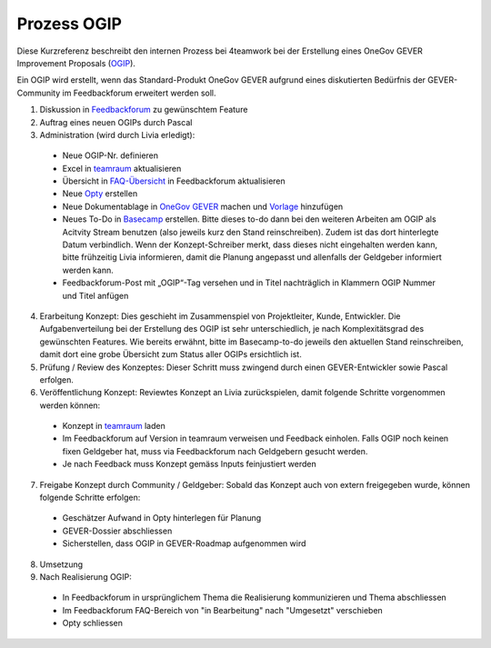 .. _label-ogip:

Prozess OGIP
============

Diese Kurzreferenz beschreibt den internen Prozess bei 4teamwork bei der
Erstellung eines OneGov GEVER Improvement Proposals (`OGIP <https://docs.onegovgever.ch/user-manual/glossary/?highlight=ogip>`_).

Ein OGIP wird erstellt, wenn das Standard-Produkt OneGov GEVER aufgrund eines
diskutierten Bedürfnis der GEVER-Community im Feedbackforum erweitert werden
soll.

1.	Diskussion in `Feedbackforum <https://feedback.onegovgever.ch/>`_ zu gewünschtem Feature
2.	Auftrag eines neuen OGIPs durch Pascal
3.	Administration (wird durch Livia erledigt):
  - Neue OGIP-Nr. definieren
  - Excel in `teamraum <https://my.teamraum.com/workspaces/onegov-gever-innovation-session/ogip?overlay=9c9b52930dfc43a399d0f71ed0e5963f#documents>`_ aktualisieren
  - Übersicht in `FAQ-Übersicht <https://feedback.onegovgever.ch/faq>`_ in Feedbackforum aktualisieren
  - Neue `Opty <https://extranet.4teamwork.ch/crm/opportunities>`_ erstellen 
  - Neue Dokumentablage in `OneGov GEVER <https://gever.4teamwork.ch/ordnungssystem/3/2/2/5#dossier>`_ machen und `Vorlage <https://gever.4teamwork.ch/vorlagen/opengever-dossier-templatefolder/document-18818#overview>`_ hinzufügen
  - Neues To-Do in `Basecamp <https://basecamp.com/2768704/projects/13482340/todolists/46980735>`_ erstellen. Bitte dieses to-do dann bei den weiteren Arbeiten am OGIP als Acitvity Stream benutzen (also jeweils kurz den Stand reinschreiben). Zudem ist das dort hinterlegte Datum verbindlich. Wenn der Konzept-Schreiber merkt, dass dieses nicht eingehalten werden kann, bitte frühzeitig Livia informieren, damit die Planung angepasst und allenfalls der Geldgeber informiert werden kann.
  - Feedbackforum-Post mit „OGIP“-Tag versehen und in Titel nachträglich in Klammern OGIP Nummer und Titel anfügen

4.  Erarbeitung Konzept: Dies geschieht im Zusammenspiel von Projektleiter, Kunde, Entwickler. Die Aufgabenverteilung bei der Erstellung des OGIP ist sehr unterschiedlich, je nach Komplexitätsgrad des gewünschten Features. Wie bereits erwähnt, bitte im Basecamp-to-do jeweils den aktuellen Stand reinschreiben, damit dort eine grobe Übersicht zum Status aller OGIPs ersichtlich ist.
5.  Prüfung / Review des Konzeptes: Dieser Schritt muss zwingend durch einen GEVER-Entwickler sowie Pascal erfolgen.
6.  Veröffentlichung Konzept: Reviewtes Konzept an Livia zurückspielen, damit folgende Schritte vorgenommen werden können:
  - Konzept in `teamraum <https://my.teamraum.com/workspaces/onegov-gever-innovation-session/ogip#overview>`_ laden
  - Im Feedbackforum auf Version in teamraum verweisen und Feedback einholen. Falls OGIP noch keinen fixen Geldgeber hat, muss via Feedbackforum nach Geldgebern gesucht werden.
  - Je nach Feedback muss Konzept gemäss Inputs feinjustiert werden

7.  Freigabe Konzept durch Community / Geldgeber: Sobald das Konzept auch von extern freigegeben wurde, können folgende Schritte erfolgen:
  - Geschätzer Aufwand in Opty hinterlegen für Planung
  - GEVER-Dossier abschliessen
  - Sicherstellen, dass OGIP in GEVER-Roadmap aufgenommen wird

8.  Umsetzung
9.  Nach Realisierung OGIP:
  - In Feedbackforum in ursprünglichem Thema die Realisierung kommunizieren und Thema abschliessen
  - Im Feedbackforum FAQ-Bereich von "in Bearbeitung" nach "Umgesetzt" verschieben
  - Opty schliessen
